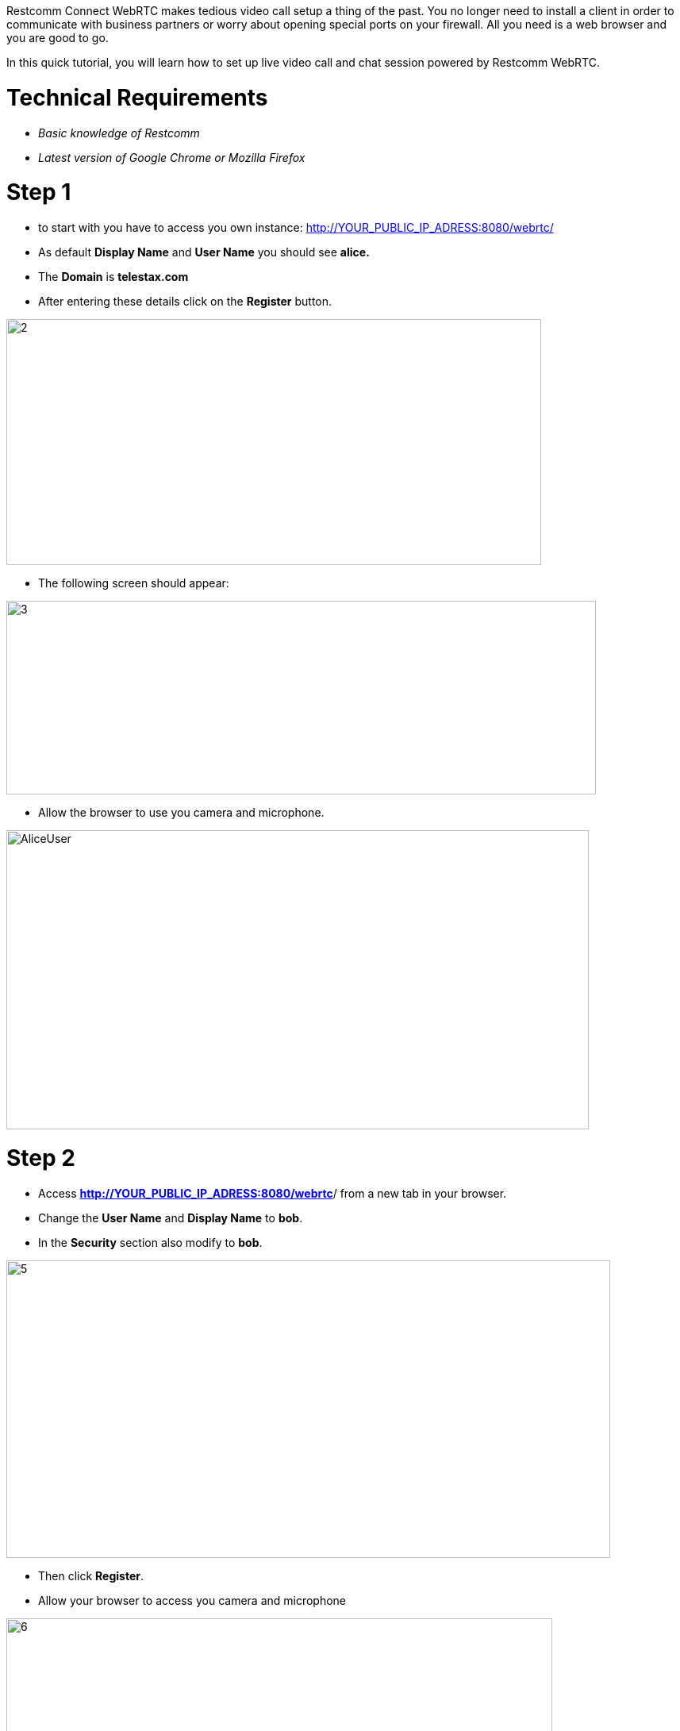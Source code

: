 Restcomm Connect WebRTC makes tedious video call setup a thing of the past. You no longer need to install a client in order to communicate with business partners or worry about opening special ports on your firewall. All you need is a web browser and you are good to go.

In this quick tutorial, you will learn how to set up live video call and chat session powered by Restcomm WebRTC.   

= Technical Requirements

* _Basic knowledge of Restcomm_
* _Latest version of Google Chrome or Mozilla Firefox_

= Step 1

* to start with you have to access you own instance: http://YOUR_PUBLIC_IP_ADRESS:8080/webrtc/
* As default *Display Name* and *User Name* you should see *alice.*
* The *Domain* is *telestax.com*
* After entering these details click on the *Register* button.

image:./images/21.jpg[2,width=674,height=310]

* The following screen should appear:

image:./images/31.jpg[3,width=743,height=244]

* Allow the browser to use you camera and microphone.

image:./images/AliceUser.jpg[AliceUser,width=734,height=377]

= Step 2

* Access **http://YOUR_PUBLIC_IP_ADRESS:8080/webrtc**/ from a new tab in your browser.
* Change the *User Name* and *Display Name* to **bob**.
* In the *Security* section also modify to **bob**.

image:./images/51.jpg[5,width=761,height=375]

* Then click **Register**.
* Allow your browser to access you camera and microphone

image:./images/61.jpg[6,width=688,height=202]

[[bobuser]]
image:./images/BobUser1.jpg[BobUser,width=640,height=310]

= Step 3

* Go back to *alice* client and click on *Search or add room*
* Type *bob* and click on the plus button.

image:./images/71.jpg[7,width=522,height=194]

* Then click on *bob* that appears below and start typing

image:./images/8.jpg[8,width=554,height=195]

image:./images/message_to_bob.jpg[message_to_bob,width=700,height=328]

= Step 4

* Click on the cam icon to start a video call.

image:./images/start_call.jpg[start_call,width=731,height=350]

image:./images/Alice_user_video_call1.jpg[]

= Step 5

* Go back to *bob* user and answer the call.

image:./images/BOB_USER.jpg[BOB_USER,width=741,height=360]

Conversation between two clients will look like this:

image:./images/alice_and_bob_video_call.jpg[alice_and_bob_video_call,width=664,height=191]
